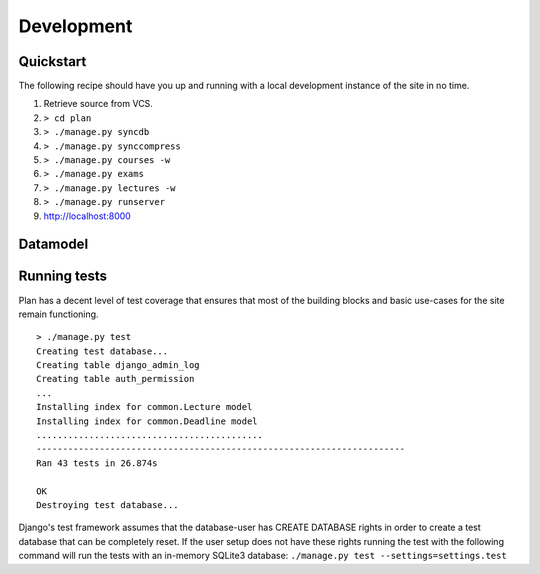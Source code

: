 Development
===========

.. seealso::
  `General Django documentation <http://docs.djangoproject.com/en/dev/>`_

Quickstart
----------

The following recipe should have you up and running with a local development
instance of the site in no time.

#. Retrieve source from VCS.
#. ``> cd plan``
#. ``> ./manage.py syncdb``
#. ``> ./manage.py synccompress``
#. ``> ./manage.py courses -w``
#. ``> ./manage.py exams``
#. ``> ./manage.py lectures -w``
#. ``> ./manage.py runserver``
#. http://localhost:8000

Datamodel
---------

.. image:: images/data.png
   :target: ../_images/data.png
   :width: 300px

Running tests
-------------

Plan has a decent level of test coverage that ensures that most of the building
blocks and basic use-cases for the site remain functioning.

::

    > ./manage.py test
    Creating test database...
    Creating table django_admin_log
    Creating table auth_permission
    ...
    Installing index for common.Lecture model
    Installing index for common.Deadline model
    ...........................................
    ----------------------------------------------------------------------
    Ran 43 tests in 26.874s

    OK
    Destroying test database...

Django's test framework assumes that the database-user has CREATE DATABASE
rights in order to create a test database that can be completely reset.  If the
user setup does not have these rights running the test with the following
command will run the tests with an in-memory SQLite3 database: ``./manage.py
test --settings=settings.test``

.. seealso::
  `<http://docs.djangoproject.com/en/dev/topics/testing/>`_
